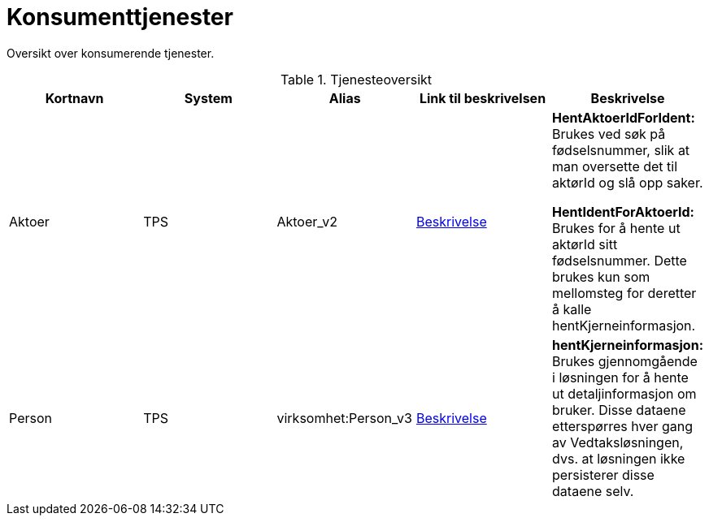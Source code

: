 = Konsumenttjenester

Oversikt over konsumerende tjenester.

.Tjenesteoversikt
|===
|Kortnavn | System | Alias |Link til beskrivelsen|Beskrivelse

|Aktoer
|TPS
|Aktoer_v2
|https://confluence.adeo.no/display/SDFS/tjeneste_v3%3Avirksomhet%3AAktoer_v2[Beskrivelse]
|*HentAktoerIdForIdent:* Brukes ved søk på fødselsnummer, slik at man oversette det til aktørId og slå opp saker.

*HentIdentForAktoerId:*  Brukes for å hente ut aktørId sitt fødselsnummer. Dette brukes kun som mellomsteg for deretter å kalle hentKjerneinformasjon.

|Person
|TPS
|virksomhet:Person_v3
|https://confluence.adeo.no/display/SDFS/tjeneste_v3%3Avirksomhet%3APerson_v3[Beskrivelse]
|*hentKjerneinformasjon:* Brukes gjennomgående i løsningen for å hente ut detaljinformasjon om bruker. Disse dataene etterspørres hver gang av Vedtaksløsningen, dvs. at løsningen ikke persisterer disse dataene selv.

|===
